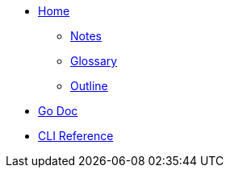 * xref:index.adoc[ Home]

** xref:notes.adoc[Notes]
** xref:glossary.adoc[Glossary]
** xref:outline.adoc[Outline]

* link:/wangle/pkg/github.com/skupperproject/skupper/index.html[Go Doc]

* link:/wangle/help.txt[CLI Reference]
